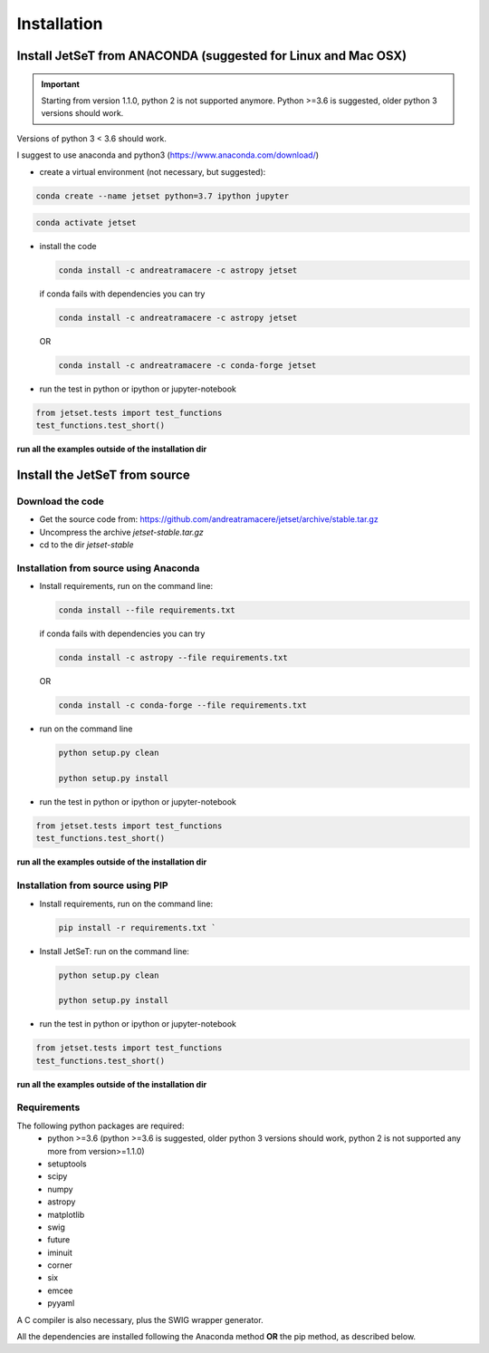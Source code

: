 .. install file

Installation
============

Install  JetSeT from ANACONDA (suggested for Linux and Mac OSX)
-------------------------------------------------------------------
.. important::
    Starting from version 1.1.0, python 2 is not supported anymore. Python >=3.6 is suggested, older python 3 versions should work.

Versions of python 3 < 3.6 should work.



I suggest to use anaconda and python3 (https://www.anaconda.com/download/)

- create a virtual environment (not necessary, but suggested):

.. code-block:: bash

   conda create --name jetset python=3.7 ipython jupyter



.. code-block:: bash

   conda activate jetset

- install the code

  .. code-block:: bash

    conda install -c andreatramacere -c astropy jetset





  if conda fails with dependencies you can try

  .. code-block:: bash

      conda install -c andreatramacere -c astropy jetset



  OR

  .. code-block:: bash

      conda install -c andreatramacere -c conda-forge jetset

- run the test in python or ipython or jupyter-notebook

.. code-block:: python

    from jetset.tests import test_functions
    test_functions.test_short()

**run all the examples outside of the installation dir**




Install the JetSeT from source
------------------------------


Download the code
^^^^^^^^^^^^^^^^^

- Get the source code from: https://github.com/andreatramacere/jetset/archive/stable.tar.gz
- Uncompress the  archive  `jetset-stable.tar.gz`
- cd to  the dir `jetset-stable`

Installation from source using Anaconda
^^^^^^^^^^^^^^^^^^^^^^^^^^^^^^^^^^^^^^^
- Install requirements, run on the command line:

  .. code-block:: bash

    conda install --file requirements.txt

  if conda fails with dependencies you can try

  .. code-block:: bash

      conda install -c astropy --file requirements.txt

  OR

  .. code-block:: bash

      conda install -c conda-forge --file requirements.txt

-  run on the command line

   .. code-block:: bash

       python setup.py clean

       python setup.py install

- run the test in python or ipython or jupyter-notebook

.. code-block:: python

    from jetset.tests import test_functions
    test_functions.test_short()


**run all the examples outside of the installation dir**

Installation from source using PIP
^^^^^^^^^^^^^^^^^^^^^^^^^^^^^^^^^^^^^^^
- Install requirements, run on the command line:

  .. code-block:: bash

    pip install -r requirements.txt `


- Install JetSeT: run on the command line:

  .. code-block:: bash

        python setup.py clean

        python setup.py install

- run the test in python or ipython or jupyter-notebook

.. code-block:: python

    from jetset.tests import test_functions
    test_functions.test_short()


**run all the examples outside of the installation dir**

Requirements
^^^^^^^^^^^^
The following python packages are required:
 - python >=3.6 (python >=3.6 is suggested, older python 3 versions should  work, python 2 is not supported any more from version>=1.1.0)
 - setuptools
 - scipy
 - numpy
 - astropy
 - matplotlib
 - swig
 - future
 - iminuit
 - corner
 - six
 - emcee
 - pyyaml

A C compiler is also necessary, plus the SWIG wrapper generator.

All the dependencies are installed following the Anaconda method **OR** the pip method, as described below.
